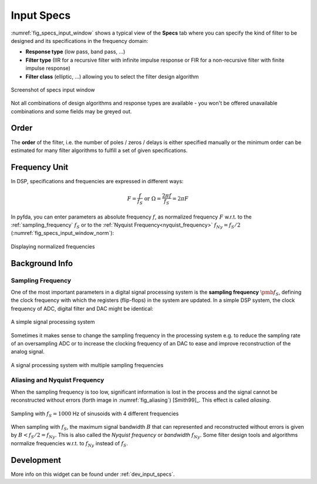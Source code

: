Input Specs
===========

:numref:`fig_specs_input_window` shows a typical view of the **Specs** tab where 
you can specify the kind of filter to be designed and its specifications in the
frequency domain:

- **Response type** (low pass, band pass, ...)

- **Filter type** (IIR for a recursive filter with infinite impulse response or 
  FIR for a non-recursive filter with finite impulse response)
    
- **Filter class** (elliptic, ...) allowing you to select the filter design algorithm

.. _fig_specs_input_window:

.. figure:: ../img/manual/pyfda_specs_FIR_MHz.png
   :alt: Screenshot of specs input window
   :align: center
   :width: 50%

   Screenshot of specs input window


Not all combinations of design algorithms and response types are available - you
won't be offered unavailable combinations and some fields may be greyed out.


Order
-------
The **order** of the filter, i.e. the number of poles / zeros / delays is
either specified manually or the minimum order can be estimated for many filter
algorithms to fulfill a set of given specifications.


Frequency Unit
-------------- 
In DSP, specifications and frequencies are expressed in different ways:

.. math::

    F = \frac{f}{f_S}  \textrm{ or }\Omega = \frac{2\pi f}{f_S} = 2\pi F

In pyfda, you can enter parameters as absolute frequency :math:`{{f}}`, as
normalized frequency :math:`{{F}}` w.r.t. to  the :ref:`sampling_frequency` 
:math:`{f_S}` or to the :ref:`Nyquist Frequency<nyquist_frequency>` 
:math:`f_{Ny} = f_S / 2` (:numref:`fig_specs_input_window_norm`):

.. _fig_specs_input_window_norm:
.. figure:: ../img/manual/pyfda_specs_fs.png
   :alt: pyfda displaying normalized frequencies
   :align: center
   :width: 50%
   
   Displaying normalized frequencies

Background Info
---------------

.. _sampling_frequency:

Sampling Frequency
~~~~~~~~~~~~~~~~~~~
One of the most important parameters in a digital signal processing system is 
the **sampling frequency** :math:`{\pmb{f_S}}`, defining the clock frequency with which 
the registers (flip-flops) in the system are updated. In a simple DSP system,
the clock frequency of ADC, digital filter and DAC might be identical:

.. figure:: ../img/manual/ADC_DAC_single_fs.png
   :alt: A simple signal processing system
   :align: center
   
   A simple signal processing system

Sometimes it makes sense to change the sampling frequency in the processing system
e.g. to reduce the sampling rate of an oversampling ADC or to increase the 
clocking frequency of an DAC to ease and improve reconstruction of the analog
signal.

.. figure:: ../img/manual/ADC_DAC_multi_fs.png
   :alt: A signal processing system with muliple sampling frequencies
   :align: center

   A signal processing system with multiple sampling frequencies
   

Aliasing and Nyquist Frequency
~~~~~~~~~~~~~~~~~~~~~~~~~~~~~~

When the sampling frequency is too low, significant information is lost in the 
process and the signal cannot be reconstructed without errors (forth image in :numref:`fig_aliasing`)
[Smith99]_. This effect is called *aliasing*.

.. _fig_aliasing:

.. figure:: ../img/manual/SMP_aliasing.png
   :alt: Sampling and aliasing with 4 different sinusoids
   :align: center

   Sampling with :math:`f_S = 1000` Hz of sinusoids with 4 different frequencies

.. _nyquist_frequency:   

When sampling with :math:`f_S`, the maximum signal bandwidth :math:`B` that can
represented and reconstructed without errors is given by :math:`B < f_S/2 = f_{Ny}`. This 
is also called the *Nyquist frequency* or *bandwidth* :math:`f_{Ny}`. 
Some filter design tools and algorithms normalize frequencies w.r.t. to  :math:`f_{Ny}`
instead of :math:`f_S`.

   
Development
-----------

More info on this widget can be found under :ref:`dev_input_specs`.

